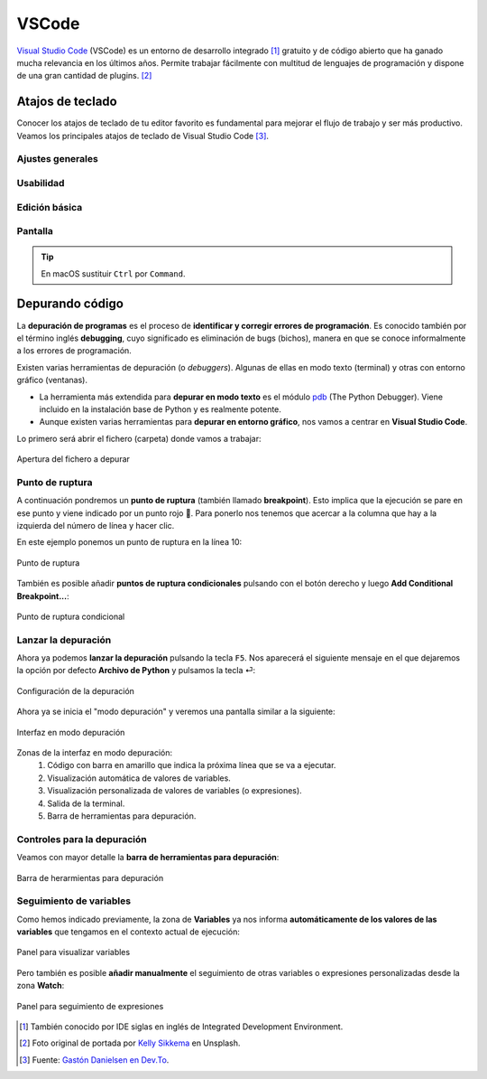 ######
VSCode
######

.. image:: img/kelly-sikkema-Plso5cHu9w0-unsplash.jpg

`Visual Studio Code <https://code.visualstudio.com/>`__ (VSCode) es un entorno de desarrollo integrado [#ide]_ gratuito y de código abierto que ha ganado mucha relevancia en los últimos años. Permite trabajar fácilmente con multitud de lenguajes de programación y dispone de una gran cantidad de plugins. [#vscode-unsplash]_

*****************
Atajos de teclado
*****************

Conocer los atajos de teclado de tu editor favorito es fundamental para mejorar el flujo de trabajo y ser más productivo.  Veamos los principales atajos de teclado de Visual Studio Code [#vscode-shortcuts]_.

Ajustes generales
=================

.. csv-table::
    :file: tables/vscode-shortcuts-global.csv
    :widths: 30, 15
    :header-rows: 1
    :class: longtable

Usabilidad
==========

.. csv-table::
    :file: tables/vscode-shortcuts-usability.csv
    :widths: 30, 15
    :header-rows: 1
    :class: longtable

Edición básica
==============

.. csv-table::
    :file: tables/vscode-shortcuts-editing.csv
    :widths: 30, 15
    :header-rows: 1
    :class: longtable

Pantalla
========

.. csv-table::
    :file: tables/vscode-shortcuts-screen.csv
    :widths: 30, 15
    :header-rows: 1
    :class: longtable

.. tip::
    En macOS sustituir ``Ctrl`` por ``Command``.


****************
Depurando código
****************

La **depuración de programas** es el proceso de **identificar y corregir errores de programación**.​ Es conocido también por el término inglés **debugging**, cuyo significado es eliminación de bugs (bichos), manera en que se conoce informalmente a los errores de programación.

Existen varias herramientas de depuración (o *debuggers*). Algunas de ellas en modo texto (terminal) y otras con entorno gráfico (ventanas).

- La herramienta más extendida para **depurar en modo texto** es el módulo `pdb`_ (The Python Debugger). Viene incluido en la instalación base de Python y es realmente potente.
- Aunque existen varias herramientas para **depurar en entorno gráfico**, nos vamos a centrar en **Visual Studio Code**.

Lo primero será abrir el fichero (carpeta) donde vamos a trabajar:

.. figure:: img/vscode-debug-open.png
    :align: center

    Apertura del fichero a depurar

Punto de ruptura
================

A continuación pondremos un **punto de ruptura** (también llamado **breakpoint**). Esto implica que la ejecución se pare en ese punto y viene indicado por un punto rojo 🔴. Para ponerlo nos tenemos que acercar a la columna que hay a la izquierda del número de línea y hacer clic.

En este ejemplo ponemos un punto de ruptura en la línea 10:

.. figure:: img/vscode-debug-breakpoint.png
    :align: center

    Punto de ruptura

También es posible añadir **puntos de ruptura condicionales** pulsando con el botón derecho y luego **Add Conditional Breakpoint...**:

.. figure:: img/vscode-debug-cbreakpoint.png
    :align: center

    Punto de ruptura condicional

Lanzar la depuración
====================

Ahora ya podemos **lanzar la depuración** pulsando la tecla ``F5``. Nos aparecerá el siguiente mensaje en el que dejaremos la opción por defecto **Archivo de Python** y pulsamos la tecla ⏎:

.. figure:: img/vscode-debug-config.png
    :align: center

    Configuración de la depuración

Ahora ya se inicia el "modo depuración" y veremos una pantalla similar a la siguiente:

.. figure:: img/vscode-debug-zones.png
    :align: center

    Interfaz en modo depuración

Zonas de la interfaz en modo depuración:
    1. Código con barra en amarillo que indica la próxima línea que se va a ejecutar.
    2. Visualización automática de valores de variables.
    3. Visualización personalizada de valores de variables (o expresiones).
    4. Salida de la terminal.
    5. Barra de herramientas para depuración.

Controles para la depuración
============================

Veamos con mayor detalle la **barra de herramientas para depuración**:

.. figure:: img/vscode-debug-toolbar.png
    :align: center

    Barra de herarmientas para depuración

.. csv-table::
    :file: tables/vscode-debug-toolbar.csv
    :header-rows: 1
    :widths: 15, 15, 70
    :class: longtable

Seguimiento de variables
========================

Como hemos indicado previamente, la zona de **Variables** ya nos informa **automáticamente de los valores de las variables** que tengamos en el contexto actual de ejecución:

.. figure:: img/vscode-debug-variables.png
    :align: center

    Panel para visualizar variables

Pero también es posible **añadir manualmente** el seguimiento de otras variables o expresiones personalizadas desde la zona **Watch**:

.. figure:: img/vscode-debug-watch.png
    :align: center

    Panel para seguimiento de expresiones


.. --------------- Footnotes ---------------

.. [#ide] También conocido por IDE siglas en inglés de Integrated Development Environment.
.. [#vscode-unsplash] Foto original de portada por `Kelly Sikkema`_ en Unsplash.
.. [#vscode-shortcuts] Fuente: `Gastón Danielsen en Dev.To`_.

.. --------------- Hyperlinks ---------------

.. _Kelly Sikkema: https://unsplash.com/@kellysikkema?utm_source=unsplash&utm_medium=referral&utm_content=creditCopyText
.. _pdb: https://docs.python.org/3/library/pdb.html
.. _Gastón Danielsen en Dev.To: https://dev.to/gdcodev/atajos-de-teclado-shortcuts-en-vscode-430a
